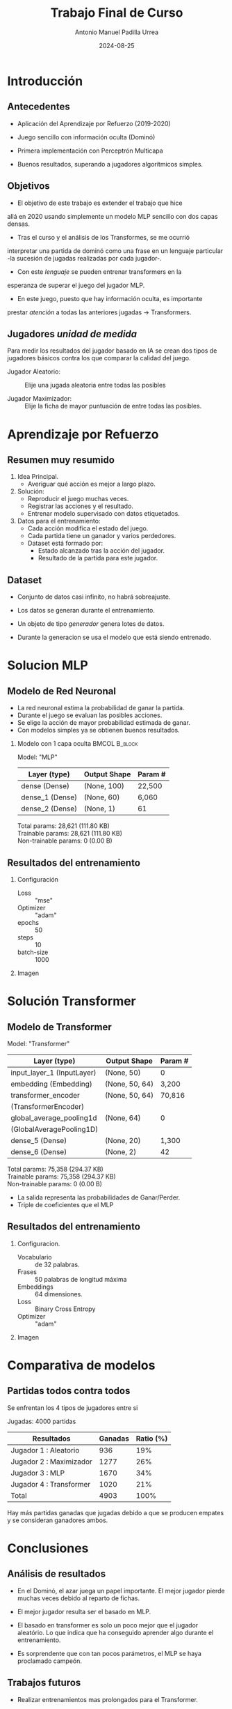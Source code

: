 #+STARTUP: beamer
#+TITLE: Trabajo Final de Curso
#+AUTHOR: Antonio Manuel Padilla Urrea
#+DATE: 2024-08-25
#+OPTIONS: H:2 toc:nil num:t notes:t
#+OPTIONS: ^:{}

#+LATEX_CLASS: beamer
#+LATEX_CLASS_OPTIONS: [presentation]

#+LATEX_HEADER: \usepackage[spanish]{babel}
#+LATEX_HEADER: \institute[AED]{Curso IA para profesionales del sector TIC}
#+LATEX_HEADER: \AtBeginSection[]{\begin{frame}<beamer>\frametitle{Topic}\tableofcontents[currentsection]\end{frame}}

#+BEAMER_THEME: Madrid

#+BEAMER: \begin{frame}{Contenidos}
#+BEAMER: \tableofcontents
#+BEAMER: \end{frame}

* Introducción

** Antecedentes

- Aplicación del Aprendizaje por Refuerzo (2019-2020)
  
- Juego sencillo con información oculta (Dominó)
  
- Primera implementación con Perceptrón Multicapa
  
- Buenos resultados, superando a jugadores algorítmicos simples.

** Objetivos

- El objetivo de este trabajo es extender el trabajo que hice
allá en 2020 usando simplemente un modelo MLP sencillo con dos
capas densas.

- Tras el curso y el análisis de los Transformes, se me ocurrió
interpretar una partida de dominó como una frase en un lenguaje
particular -la sucesión de jugadas realizadas por cada jugador-.

- Con este /lenguaje/ se pueden entrenar transformers en la
esperanza de superar el juego del jugador MLP.

- En este juego, puesto que hay información oculta, es importante
prestar /atención/ a todas las anteriores jugadas -> Transformers.


** Jugadores /unidad de medida/

Para medir los resultados del jugador basado en IA se crean
dos tipos de jugadores básicos contra los que comparar la calidad
del juego.

- Jugador Aleatorio: :: Elije una jugada aleatoria entre todas las posibles

- Jugador Maximizador: :: Elije la ficha de mayor puntuación de entre todas las posibles.


* Aprendizaje por Refuerzo

** Resumen muy resumido

1. Idea Principal.
   - Averiguar qué acción es mejor a largo plazo.

2. Solución:
   - Reproducir el juego muchas veces.
   - Registrar las acciones y el resultado.
   - Entrenar modelo supervisado con datos etiquetados.

3. Datos para el entrenamiento:
   - Cada acción modifica el estado del juego.
   - Cada partida tiene un ganador y varios perdedores.
   - Dataset está formado por:
     - Estado alcanzado tras la acción del jugador.
     - Resultado de la partida para este jugador.

** Dataset

- Conjunto de datos casi infinito, no habrá sobreajuste.

- Los datos se generan durante el entrenamiento.

- Un objeto de tipo /generador/ genera lotes de datos.

- Durante la generacion se usa el modelo que está siendo entrenado.
  
* Solucion MLP

** Modelo de Red Neuronal

- La red neuronal estima la probabilidad de ganar la partida.
- Durante el juego se evaluan las posibles acciones.
- Se elige la acción de mayor probabilidad estimada de ganar.
- Con modelos simples ya se obtienen buenos resultados.

*** Modelo con 1 capa oculta                                  :BMCOL:B_block:
:PROPERTIES:
:BEAMER_env: block
:END:
Model: "MLP"
|-----------------+--------------+---------|
| Layer (type)    | Output Shape | Param # |
|-----------------+--------------+---------|
| dense (Dense)   | (None, 100)  | 22,500  |
|-----------------+--------------+---------|
| dense_1 (Dense) | (None, 60)   | 6,060   |
|-----------------+--------------+---------|
| dense_2 (Dense) | (None, 1)    | 61      |
|-----------------+--------------+---------|
 Total params: 28,621 (111.80 KB)\\
 Trainable params: 28,621 (111.80 KB)\\
 Non-trainable params: 0 (0.00 B)

** Resultados del entrenamiento

*** Configuración
- Loss :: "mse"
- Optimizer :: "adam"
- epochs :: 50
- steps :: 10
- batch-size :: 1000

*** Imagen
    :PROPERTIES:
    :BEAMER_COL: 0.48
    :END:
[[./pesos/valgrai/mse/entreno.png]]

* Solución Transformer

** Modelo de Transformer

Model: "Transformer"
|----------------------------+----------------+---------|
| Layer (type)               | Output Shape   | Param # |
|----------------------------+----------------+---------|
| input_layer_1 (InputLayer) | (None, 50)     | 0       |
|----------------------------+----------------+---------|
| embedding (Embedding)      | (None, 50, 64) | 3,200   |
|----------------------------+----------------+---------|
| transformer_encoder        | (None, 50, 64) | 70,816  |
| (TransformerEncoder)       |                |         |
|----------------------------+----------------+---------|
| global_average_pooling1d   | (None, 64)     | 0       |
| (GlobalAveragePooling1D)   |                |         |
|----------------------------+----------------+---------|
| dense_5 (Dense)            | (None, 20)     | 1,300   |
|----------------------------+----------------+---------|
| dense_6 (Dense)            | (None, 2)      | 42      |
|----------------------------+----------------+---------|
 Total params: 75,358 (294.37 KB)\\
 Trainable params: 75,358 (294.37 KB)\\
 Non-trainable params: 0 (0.00 B)

- La salida representa las probabilidades de Ganar/Perder.
- Triple de coeficientes que el MLP
 
** Resultados del entrenamiento

*** Configuracion.
- Vocabulario :: de 32 palabras.
- Frases :: 50 palabras de longitud máxima
- Embeddings :: 64 dimensiones.
- Loss :: Binary Cross Entropy
- Optimizer :: "adam"
  
*** Imagen
    :PROPERTIES:
    :BEAMER_COL: 0.48
    :END:
[[./pesos/valgrai/transfo/entreno1.png]]
# [[./pesos/valgrai/transfo/entreno2.png]]
# [[./pesos/valgrai/transfo/entreno3.png]]

* Comparativa de modelos

** Partidas todos contra todos

Se enfrentan los 4 tipos de jugadores entre si

Jugadas: 4000 partidas

| Resultados              | Ganadas | Ratio (%) |
|-------------------------+---------+-----------|
| Jugador 1 : Aleatorio   |     936 |       19% |
| Jugador 2 : Maximizador |    1277 |       26% |
| Jugador 3 : MLP         |    1670 |       34% |
| Jugador 4 : Transformer |    1020 |       21% |
|-------------------------+---------+-----------|
| Total                   |    4903 |      100% |

Hay más partidas ganadas que jugadas debido a que
se producen empates y se consideran ganadores ambos.

* Conclusiones

** Análisis de resultados

- En el Dominó, el azar juega un papel importante.
  El mejor jugador pierde muchas veces debido al reparto de fichas.

- El mejor jugador resulta ser el basado en MLP.
  
- El basado en transformer es solo un poco mejor
  que el jugador aleatório. Lo que indica que ha
  conseguido aprender algo durante el entrenamiento.

- Es sorprendente que con tan pocos parámetros, el MLP
  se haya proclamado campeón.
  
** Trabajos futuros

- Realizar entrenamientos mas prolongados para el Transformer.

- Probar con otras funciones de perdida y/o optimizadores.

- Diseñar un modelo de transformer mas complejo.

- Diseñar una Interfaz Gráfica para jugar contra la IA.

  
** FIN

GITHUB : https://github.com/AntManUPCT/valgrai
